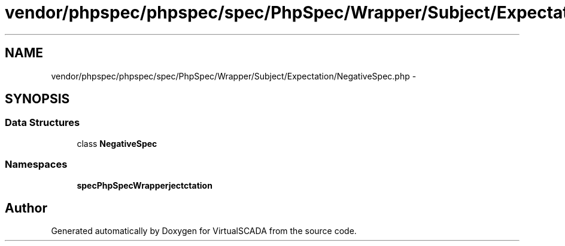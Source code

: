 .TH "vendor/phpspec/phpspec/spec/PhpSpec/Wrapper/Subject/Expectation/NegativeSpec.php" 3 "Tue Apr 14 2015" "Version 1.0" "VirtualSCADA" \" -*- nroff -*-
.ad l
.nh
.SH NAME
vendor/phpspec/phpspec/spec/PhpSpec/Wrapper/Subject/Expectation/NegativeSpec.php \- 
.SH SYNOPSIS
.br
.PP
.SS "Data Structures"

.in +1c
.ti -1c
.RI "class \fBNegativeSpec\fP"
.br
.in -1c
.SS "Namespaces"

.in +1c
.ti -1c
.RI " \fBspec\\PhpSpec\\Wrapper\\Subject\\Expectation\fP"
.br
.in -1c
.SH "Author"
.PP 
Generated automatically by Doxygen for VirtualSCADA from the source code\&.

